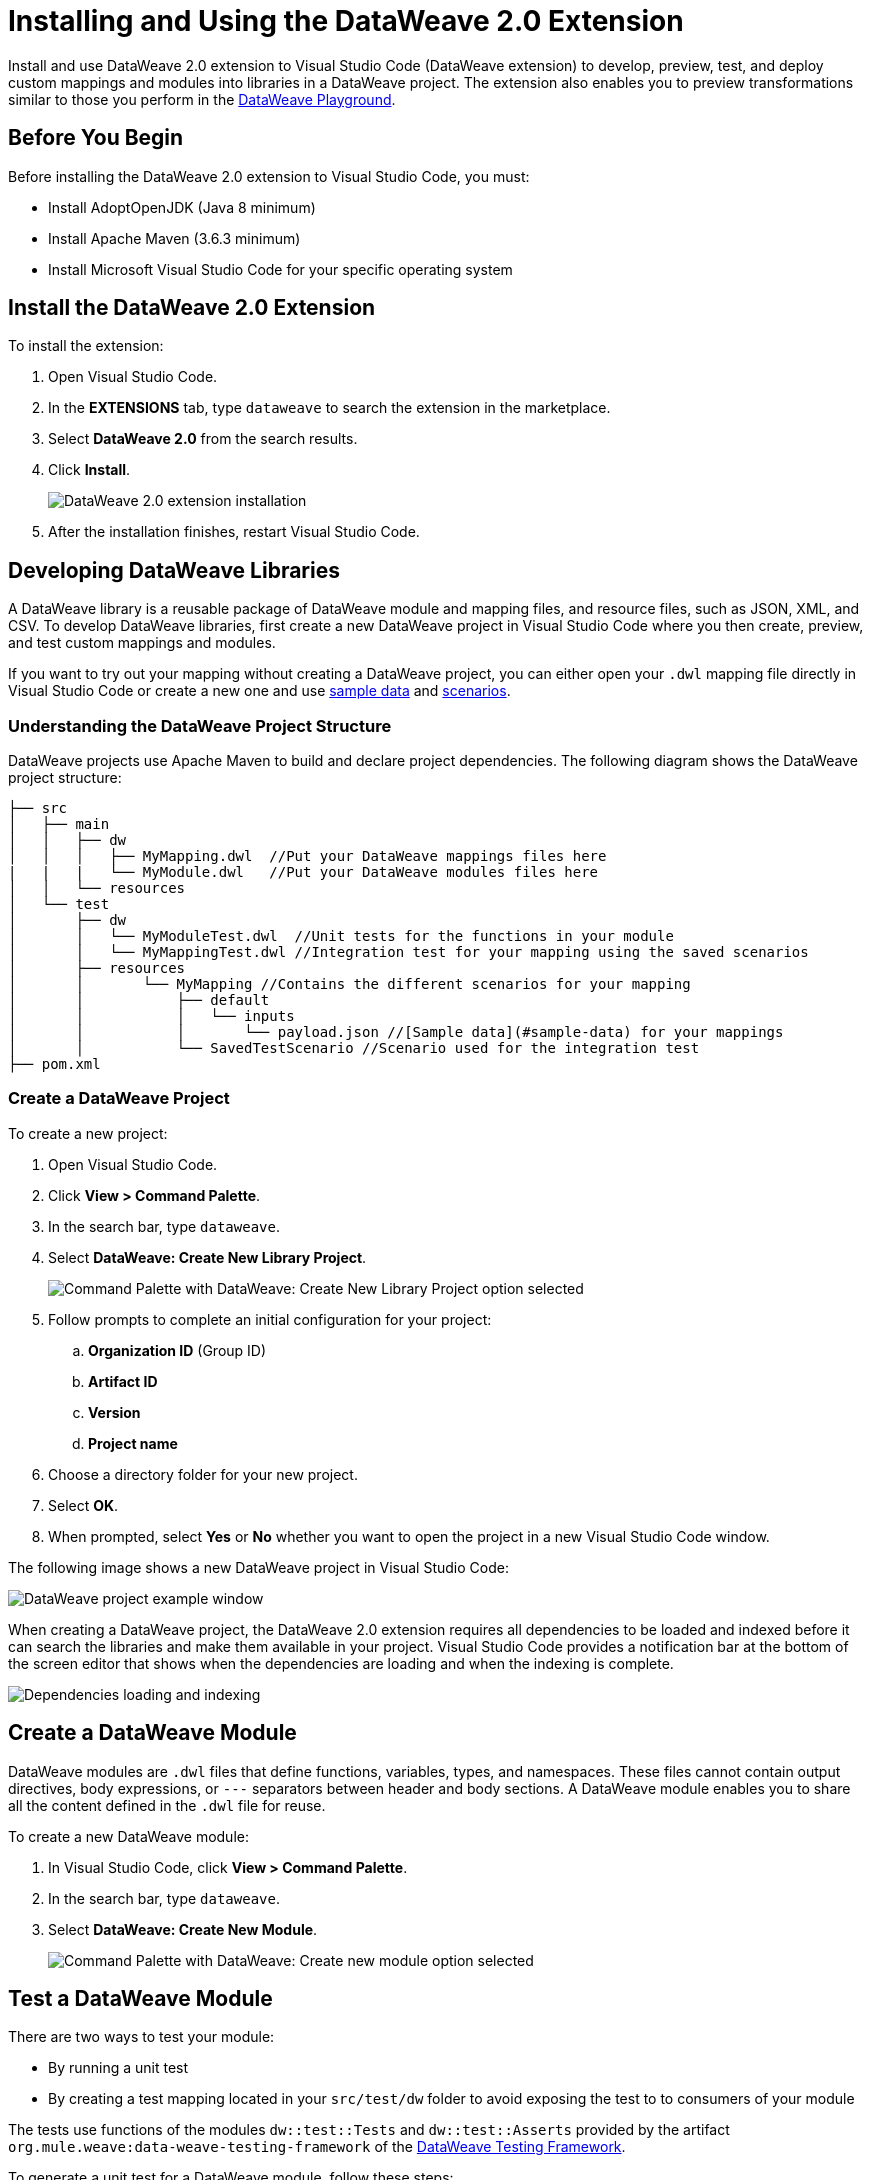= Installing and Using the DataWeave 2.0 Extension

Install and use DataWeave 2.0 extension to Visual Studio Code (DataWeave extension) to develop, preview, test, and deploy custom mappings and modules into libraries in a DataWeave project. The extension also enables you to preview transformations similar to those you perform in the https://developer.mulesoft.com/learn/dataweave/[DataWeave Playground].

== Before You Begin

Before installing the DataWeave 2.0 extension to Visual Studio Code, you must:

* Install AdoptOpenJDK (Java 8 minimum)
* Install Apache Maven (3.6.3 minimum)
* Install Microsoft Visual Studio Code for your specific operating system

== Install the DataWeave 2.0 Extension

To install the extension:

. Open Visual Studio Code.
. In the *EXTENSIONS* tab, type `dataweave` to search the extension in the marketplace.
. Select *DataWeave 2.0* from the search results.
. Click *Install*.
+
image::dataweave-extension-plugin-install.png[DataWeave 2.0 extension installation]

[start=5]
. After the installation finishes, restart Visual Studio Code.


== Developing DataWeave Libraries

A DataWeave library is a reusable package of DataWeave module and mapping files, and resource files, such as JSON, XML, and CSV. To develop DataWeave libraries, first create a new DataWeave project in Visual Studio Code where you then create, preview, and test custom mappings and modules.

If you want to try out your mapping without creating a DataWeave project, you can either open your `.dwl` mapping file directly in Visual Studio Code or create a new one and use <<sample-data,sample data>> and <<scenarios,scenarios>>.

=== Understanding the DataWeave Project Structure

DataWeave projects use Apache Maven to build and declare project dependencies. The following diagram shows the DataWeave project structure:

```
├── src
│   ├── main
│   │   ├── dw
│   │   │   ├── MyMapping.dwl  //Put your DataWeave mappings files here
|   |   |   └── MyModule.dwl   //Put your DataWeave modules files here
│   │   └── resources
│   └── test
│       ├── dw
│       │   └── MyModuleTest.dwl  //Unit tests for the functions in your module
│       │   └── MyMappingTest.dwl //Integration test for your mapping using the saved scenarios
│       ├── resources
│       │       └── MyMapping //Contains the different scenarios for your mapping
│       │           ├── default
│       │           │   └── inputs
│       │           │       └── payload.json //[Sample data](#sample-data) for your mappings
│       │           └── SavedTestScenario //Scenario used for the integration test
├── pom.xml
```

=== Create a DataWeave Project

To create a new project:

. Open Visual Studio Code.
. Click *View > Command Palette*.
. In the search bar, type `dataweave`.
. Select *DataWeave: Create New Library Project*.
+
image::dataweave-extension-new-project.png[Command Palette with DataWeave: Create New Library Project option selected]
[start=5]
. Follow prompts to complete an initial configuration for your project:
+
.. *Organization ID* (Group ID)
.. *Artifact ID*
.. *Version*
.. *Project name*
[start=5]
. Choose a directory folder for your new project.
. Select *OK*.
. When prompted, select *Yes* or *No* whether you want to open the project in a new Visual Studio Code window.

The following image shows a new DataWeave project in Visual Studio Code:

image::dataweave-extension-new-project-sample.png[DataWeave project example window]


When creating a DataWeave project, the DataWeave 2.0 extension requires all dependencies to be loaded and indexed before it can search the libraries and make them available in your project. Visual Studio Code provides a notification bar at the bottom of the screen editor that shows when the dependencies are loading and when the indexing is complete.

image::dataweave-extension-dependencies.png[Dependencies loading and indexing]


== Create a DataWeave Module

DataWeave modules are `.dwl` files that define functions, variables, types, and namespaces. These files cannot contain output directives, body expressions, or `---` separators between header and body sections. A DataWeave module enables you to share all the content defined in the `.dwl` file for reuse.

To create a new DataWeave module:

. In Visual Studio Code, click *View > Command Palette*.
. In the search bar, type `dataweave`.
. Select *DataWeave: Create New Module*.
+

image::dataweave-extension-createmodule.png[Command Palette with DataWeave: Create new module option selected]


== Test a DataWeave Module

There are two ways to test your module:

* By running a unit test
* By creating a test mapping located in your `src/test/dw` folder to avoid exposing the test to to consumers of your module

The tests use functions of the modules `dw::test::Tests` and `dw::test::Asserts` provided by the artifact `org.mule.weave:data-weave-testing-framework` of the xref:dataweave-testing-framework.adoc[DataWeave Testing Framework].

To generate a unit test for a DataWeave module, follow these steps:

. In Visual Studio Code, open your DataWeave project.
. Navigate to the `src/main/dw` folder.
. Select your module `.dwl` file.
. In your module `.dwl` file, click the *Add Unit Test* button located above your function.
+
image::dataweave-extension-testmodule-1.png[MyModule.dwl file showing the function and the Add Unit Test button]


This behavior generates:

* A new `.dwl` test file in `src/test/dw` that describes test cases and tests suites for the module.
** A test case is a single test with the evaluation and assertion of the result.
** A test suite groups tests with a name that better describes the intention of some related cases.
+
The test file defines a test case for the function that you call with specific arguments and use to make assertions over the output.

* A new test case within a test suite for the function. If not present, the test suite is also created.

image::dataweave-extension-testmodule-2.png[MyModuleTest.dwl file in the src/test/dw folder]

To run the test:

. In Visual Studio Code, go to the *TESTING* tab.
. Select the dropdown arrows of your module test file.
. Click the *Run Test* arrow button.

image::dataweave-extension-testmodule-3.png[MyModuleTest file in the TESTING TAB and Run Test button]


== Create a DataWeave Mapping

A DataWeave mapping is a `.dwl` file that enables you to map and connect to anything, regardless of data type or structure. As when using a DataWeave module, you can use a mapping to define functions, variables, types, and namespaces, but you can additionally specify a body section after the separator `---`.

Unlike a DataWeave module file, a DataWeave mapping file is an executable unit that enables you to transform zero or more inputs into a single output. Using the DataWeave 2.0 extension, you can develop these files to create reusable assets that you can deploy and share with others.

To create a new DataWeave mapping, follow these steps:

. In Visual Studio Code, click *View > Command Palette*.
. In the search bar, type `dataweave`.
. Select *DataWeave: Create New Mapping*.

image::dataweave-extension-createmapping.png[Command Palette with DataWeave: Create new mapping selected]


[[sample-data]]
=== Define Sample Data for DataWeave Mappings

Generate multiple sample data inputs for your mapping by clicking the *Define Sample Data* button at the top of your mapping `.dwl` file. Sample data is a key part of DataWeave project development to run your mappings.

To define sample data, follow these steps:

. In Visual Studio Code, open your DataWeave project.
. Navigate to the `src/main/dw` folder.
. Select your mapping `.dwl` file.
. Click the *Define Sample Data* button located above your mapping `.dwl` file.
+
image::dataweave-extension-sampledata-1.png[MyMapping.dwl file with Define Sample Data button]


Using sample data generates a DataWeave _scenario_ that contains all the resources required to run the mapping in the context of that scenario.

image::dataweave-extension-sampledata-2.png[Generated new sample data payload.json file as input for the MyMapping.dwl file]

[[scenarios]]
== Understanding DataWeave Scenarios

A DataWeave _scenario_ is a group of inputs and outputs that you can inject into your mapping either to try out in the *Preview Output* view or to evaluate your transformation and compare it with your desired output. Scenarios also provide autocompletion based on the input structures.

These scenarios and their resources live in the `src/test/resources` folder and have the following structure:

```
├── pom.xml
├── src
│   ├── main
│   │   ├── dw
│   │   │   ├── MyMapping.dwl //Put your DataWeave file here
│   │   └── resources
│   └── test
│       ├── dw
│       │   └── Test.dwl //Unit tests go here
│       │   └── MyMapping // Name of your mapping
│       │       └── default //Name of your scenario
│       │           └── inputs //Folder where all of your inputs live
│       │           │   └── payload.json //Input for your mapping (you can use it in your script, naming it to be the same as the name of the file without the file's extension)
│       │           │   └── vars //Folder that represents a name for your input variable in your script: in this case ,vars
│       │           │       └── test.json //Input for your mapping (you can use it in your script, calling it vars.test)
│       │           └── out.json // Expected output of your mapping running against your inputs (only present when testing)
```
=== Using the DataWeave Scenarios View

The *DATAWEAVE SCENARIOS* view shows the available scenarios for the `.dwl` file. In this view, you can add, remove, or set the active scenario that is used for your preview execution, or you can choose that the values be autocompleted.

image::dataweave-extension-dataweavescenario.png[DataWeave Scenarios view in Visual Studio Code]


== Preview a DataWeave Mapping

After you define sample data, get feedback on how your mapping is working by previewing the output. To do so, follow one of these options:

* Click the *DataWeave: Run Preview* button (arrow icon) at the top right corner of your mapping `.dwl` file window.
+
image::dataweave-extension-preview-1.png[DataWeave: Run Preview button]

* Right-click the editor and select *DataWeave: Enable AutoPreview* to run it on every file change.
+
image::dataweave-extension-preview-2.png[DataWeave: Enable AutoPreview option]



== Run and Debug a DataWeave Mapping

Run and debug a DataWeave mapping to be guided through all of the mapping elements, which you can then fix or otherwise update. You can also set breakpoints to stop evaluating expressions and use all the debugging capabilities that Visual Studio Code provides. Debugging works on mapping tests as well.

To run and debug a DataWeave mapping, follow these steps:

. In Visual Studio Code, open your DataWeave project.
. Navigate to the `src/main/dw` folder.
. Select your mapping `.dwl` file.
. Click the *Run Mapping* button located at the top of your `.dwl` file.
+
image::dataweave-extension-runmapping.png[MyMapping.dwl and Run Mapping button]


== Test a DataWeave Mapping

To test a DataWeave mapping, click the *Dataweave: Create Mapping Test* button located at the top of your `.dwl` file to create a new test scenario from a snapshot of your input and your current output.
You can also use this newly created scenario as a normal scenario for your preview or autocompletion.

To test a DataWeave mapping, follow these steps:

. In Visual Studio Code, open your DataWeave project.
. Navigate to the `src/main/dw` folder.
. Click the *DataWeave: Create Mapping Test* button (microscope icon) located at the top of your mapping `.dwl` file.
+
image::dataweave-extension-testmapping.png[MyMapping.dwl file and the DataWeave Create Mapping Test button]
[start=4]
. Specify a name for the mapping test.


== Using the DataWeave Dependencies View

The *DATAWEAVE DEPENDENCIES* view shows all the dependencies resolved for a DataWeave project. The view enables you to navigate through all of your project's dependencies and open DataWeave files inside those dependencies.

image::dataweave-extension-dataweavedependencies.png[DataWeave Dependencies View]


== Deploy DataWeave Libraries

Before deploying your DataWeave library to Anypoint Exchange, generate documentation for your mapping or module functions. When you deploy your DataWeave library to Exchange, the documentation is also published to the Exchange library page.

To generate documentation for the functions, follow these steps:

. In Visual Studio Code, open your DataWeave project.
. Navigate to the `src/main/dw` folder.
. Click the *Generate Weave Documentation* button located at the top of the function in the `.dwl` file.
+
image::dataweave-extension-generatedocs-1.png[MyMapping.dwl file and the Generate Weave Documentation button]

The documentation template appears as a comment above the function:

image::dataweave-extension-generatedocs-2.png[Auto-generated documentation located above the function]

To deploy a DataWeave library to Exchange:

. In Visual Studio Code, open your DataWeave project.
. Open and configure your `pom.xml` file.
.. Ensure that your `groupId` is set to your `organization ID`.
.. Add the Maven facade as a repository within the `<distributionManagement>` element.
+
image::dataweave-extension-mavenfacade.png[Maven facade in <distributionManagement> element]

[start=3]
. Update the `settings.xml` file in your Maven `.m2` directory with your Anypoint Platform credentials.
+
For guidance, refer to the xref:exchange::to-publish-assets-maven.adoc#publish-an-asset-to-exchange-using-maven guide[Publish an Asset to Exchange Using Maven] documentation.

[start=4]
. Execute the Maven `deploy` command to upload the DataWeave library to the deployment target and the auto-generated documentation to Exchange.
+
For guidance, refer to the xref:dataweave-maven-plugin.adoc[DataWeave Maven Plugin] documentation.

== Consume DataWeave Libraries

After deploying your DataWeave library to Exchange, the library appears as an asset for your organization in the Exchange marketplace.

To consume the DataWeave library:

. Add the library’s group ID, artifact ID, version, and classifier to the `dependencies` element in your project’s `pom.xml` file.
+
You can copy the dependency snippet from Exchange.

. Add the Maven facade as a repository in the `repositories` section.

For more details, refer to the xref:exchange::to-publish-assets-maven.adoc#publish-and-consume-federated-assets[Publish and Consume Federated Assets] documentation.


== DataWeave 2.0 Extension Language Edition Features

The Language Edition features of the DataWeave 2.0 extension include completion, navigation, code editing, and code inspection.

=== Completion

The completion feature enables you to autocomplete content for any visible functions, variables, or types. The feature also suggests fields based on the type inference.

image::dataweave-extension-completion.png[Completion Feature sample]

=== Navigation

You to navigate to any local definition or from any imported library.


=== Code Editing Features

The following features help you to easily code in Visual Studio Code:

* Find all references
* Refactors (local and cross files)
* Quick fixes:
** Auto import when a function is present in a module
** Create a function, variable, or type when one is not found
* Outline
* Show parameters information
* Hover information with documentation

image::dataweave-extension-autoimport.png[Auto Import Feature sample]

=== Code Inspections

The DataWeave 2.0 extension tries to detect and suggest replacements for idioms in expressions, as shown in the following examples:

* Default Value

image::dataweave-extension-defaultvalue.png[Default Value Code Inspection sample]

* TypeOf

image::dataweave-extension-typeof.png[TypeOf Code Inspection sample]

* IsEmpty

image::dataweave-extension-isempty.png[Is Empty Code Inspection sample]


== See Also

* xref:dataweave-share-reuse.adoc[Sharing and Reusing Custom DataWeave Modules and Mappings]
* xref:dataweave-maven-plugin.adoc[DataWeave Maven Plugin]
* xref:dataweave-testing-framework.adoc[DataWeave Testing Framework]
